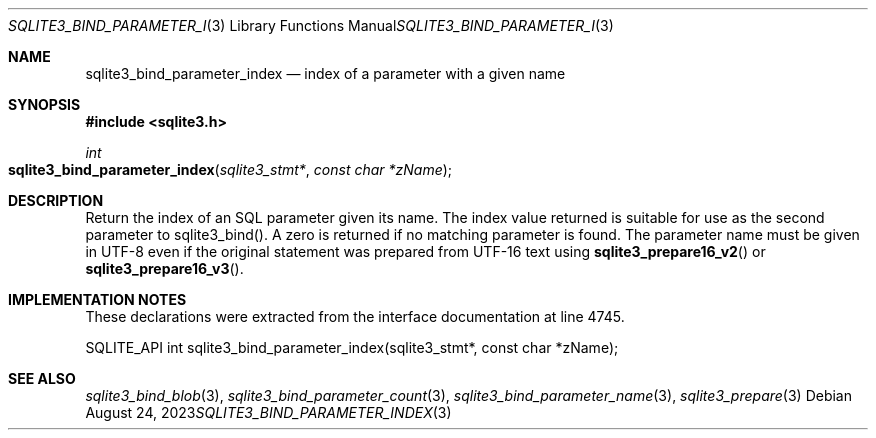 .Dd August 24, 2023
.Dt SQLITE3_BIND_PARAMETER_INDEX 3
.Os
.Sh NAME
.Nm sqlite3_bind_parameter_index
.Nd index of a parameter with a given name
.Sh SYNOPSIS
.In sqlite3.h
.Ft int
.Fo sqlite3_bind_parameter_index
.Fa "sqlite3_stmt*"
.Fa "const char *zName"
.Fc
.Sh DESCRIPTION
Return the index of an SQL parameter given its name.
The index value returned is suitable for use as the second parameter
to sqlite3_bind().
A zero is returned if no matching parameter is found.
The parameter name must be given in UTF-8 even if the original statement
was prepared from UTF-16 text using
.Fn sqlite3_prepare16_v2
or
.Fn sqlite3_prepare16_v3 .
.Sh IMPLEMENTATION NOTES
These declarations were extracted from the
interface documentation at line 4745.
.Bd -literal
SQLITE_API int sqlite3_bind_parameter_index(sqlite3_stmt*, const char *zName);
.Ed
.Sh SEE ALSO
.Xr sqlite3_bind_blob 3 ,
.Xr sqlite3_bind_parameter_count 3 ,
.Xr sqlite3_bind_parameter_name 3 ,
.Xr sqlite3_prepare 3
